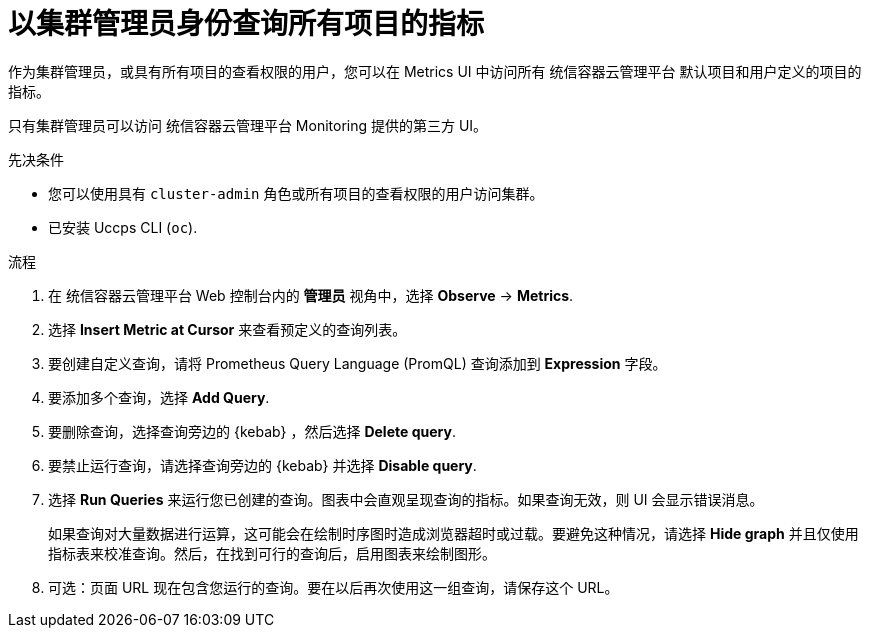 // Module included in the following assemblies:
//
// * monitoring/managing-metrics.adoc
// * virt/logging_events_monitoring/virt-prometheus-queries.adoc

:_content-type: PROCEDURE
[id="querying-metrics-for-all-projects-as-an-administrator_{context}"]
= 以集群管理员身份查询所有项目的指标

作为集群管理员，或具有所有项目的查看权限的用户，您可以在 Metrics UI 中访问所有 统信容器云管理平台 默认项目和用户定义的项目的指标。

[注意]
====
只有集群管理员可以访问 统信容器云管理平台 Monitoring 提供的第三方 UI。
====

.先决条件

* 您可以使用具有 `cluster-admin` 角色或所有项目的查看权限的用户访问集群。
* 已安装 Uccps CLI (`oc`).

.流程

. 在 统信容器云管理平台 Web 控制台内的  *管理员* 视角中，选择 *Observe* -> *Metrics*.

. 选择 *Insert Metric at Cursor* 来查看预定义的查询列表。

. 要创建自定义查询，请将 Prometheus Query Language (PromQL) 查询添加到 *Expression* 字段。

. 要添加多个查询，选择 *Add Query*.

. 要删除查询，选择查询旁边的 {kebab} ，然后选择 *Delete query*.

. 要禁止运行查询，请选择查询旁边的 {kebab} 并选择 *Disable query*.

. 选择 *Run Queries* 来运行您已创建的查询。图表中会直观呈现查询的指标。如果查询无效，则 UI 会显示错误消息。
+
[注意]
====
如果查询对大量数据进行运算，这可能会在绘制时序图时造成浏览器超时或过载。要避免这种情况，请选择 *Hide graph* 并且仅使用指标表来校准查询。然后，在找到可行的查询后，启用图表来绘制图形。
====

. 可选：页面 URL 现在包含您运行的查询。要在以后再次使用这一组查询，请保存这个 URL。

